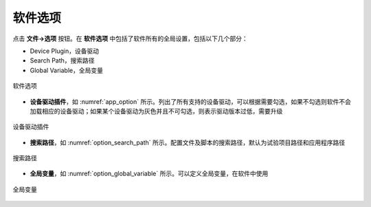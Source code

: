 软件选项
==============

点击 **文件->选项** 按钮。在 **软件选项** 中包括了软件所有的全局设置，包括以下几个部分：

- Device Plugin，设备驱动
- Search Path，搜索路径
- Global Variable，全局变量

.. figure:: /images/option_wnd.png
    :width: 600px
    :alt: data transfer state
    :align: center
    :name: img_option_wnd

    软件选项 



- **设备驱动插件**，如 :numref:`app_option` 所示。列出了所有支持的设备驱动，可以根据需要勾选，如果不勾选则软件不会加载相应的设备驱动；如果某个设备驱动为灰色并且不可勾选，则表示驱动版本过低，需要升级

.. figure:: /images/app_option.png
    :width: 500px
    :align: center
    :name: app_option 

    设备驱动插件



- **搜索路径**，如 :numref:`option_search_path` 所示。配置文件及脚本的搜索路径，默认为试验项目路径和应用程序路径

.. figure:: /images/option_search_path.png
    :width: 500px
    :align: center
    :name: option_search_path 

    搜索路径


- **全局变量**，如 :numref:`option_global_variable` 所示。可以定义全局变量，在软件中使用

.. figure:: /images/option_global_variable.png
    :width: 500px
    :align: center
    :name: option_global_variable 

    全局变量
